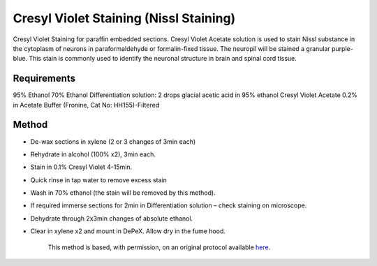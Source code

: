 Cresyl Violet Staining (Nissl Staining)
========================================================================================================

.. sectionauthor:: Luke Hammond <l.hammond@uq.edu.au>
.. tags:: cresyl,nissl,paraffin-embedded

Cresyl Violet Staining for paraffin embedded sections. Cresyl Violet Acetate solution is used to stain Nissl substance in the cytoplasm of neurons in paraformaldehyde or formalin-fixed tissue. The neuropil will be stained a granular purple-blue. This stain is commonly used to identify the neuronal structure in brain and spinal cord tissue.


.. figure:: /images/method/1449/cresyl.png
   :alt: method/1449/cresyl.png



    The Cresyl Violet method uses basic aniline dye to stain RNA blue, and is used to highlight important structural features of neurons. The Nissl substance (rough endoplasmic reticulum) appears dark blue due to the staining of ribosomal RNA, giving the cytoplasm a mottled appearance. Individual granules of extra-nuclear RNA are named Nissl granules (ribosomes). DNA present in the nucleus stains a similar color.



Requirements
------------
95% Ethanol
70% Ethanol
Differentiation solution: 2 drops glacial acetic acid in 95% ethanol
Cresyl Violet Acetate 0.2% in Acetate Buffer (Fronine, Cat No: HH155)-Filtered



Method
------

- De-wax sections in xylene (2 or 3 changes of 3min each)

- Rehydrate in alcohol (100% x2), 3min each.

- Stain in 0.1% Cresyl Violet 4-15min.

- Quick rinse in tap water to remove excess stain

- Wash in 70% ethanol (the stain will be removed by this method).

- If required immerse sections for 2min in Differentiation solution – check staining on microscope.

- Dehydrate through 2x3min changes of absolute ethanol.

- Clear in xylene x2 and mount in DePeX.  Allow dry in the fume hood.






    This method is based, with permission, on an original protocol available 
    `here <(http://web.qbi.uq.edu.au/microscopy/?page_id=522>`__.

